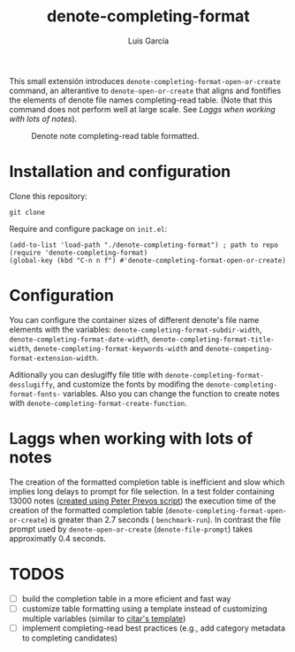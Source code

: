 #+title: denote-completing-format
#+author: Luis García

This small extensión introduces =denote-completing-format-open-or-create= command, an alterantive to =denote-open-or-create= that aligns and fontifies the elements of denote file names completing-read table. (Note that this command does not perform well at large scale. See [[Laggs when working with lots of notes]]). 

#+attr_org: :width 750
#+caption: Denote note completing-read table formatted.
[[./denote-completing-format-img.png]]

* Installation and configuration

Clone this repository:

#+begin_src shell
  git clone 
#+end_src

Require and configure package on =init.el=:

#+begin_src elisp
  (add-to-list 'load-path "./denote-completing-format") ; path to repo
  (require 'denote-completing-format)
  (global-key (kbd "C-n n f") #'denote-completing-format-open-or-create)
#+end_src

* Configuration

You can configure the container sizes of different denote's file name elements with the variables: =denote-completing-format-subdir-width=, =denote-completing-format-date-width=, =denote-completing-format-title-width=, =denote-completing-format-keywords-width= and =denote-competing-format-extension-width=.

Aditionally you can deslugiffy file title with =denote-completing-format-desslugiffy=, and customize the fonts by modifing the =denote-completing-format-fonts-= variables. Also you can change the function to create notes with =denote-completing-format-create-function=.

* Laggs when working with lots of notes

The creation of the formatted completion table is inefficient and slow which implies long delays to prompt for file selection. In a test folder containing 13000 notes ([[https://lucidmanager.org/productivity/testing-denote-package/][created using Peter Prevos script]]) the execution time of the creation of the formatted completion table (=denote-completing-format-open-or-create=) is greater than 2.7 seconds ( =benchmark-run=). In contrast the file prompt used by =denote-open-or-create= (=denote-file-prompt=) takes approximatly 0.4 seconds.

* TODOS

+ [ ] build the completion table in a more eficient and fast way
+ [ ] customize table formatting using a template instead of customizing multiple variables (similar to [[https://github.com/emacs-citar/citar#templates][citar's template]])
+ [ ] implement completing-read best practices (e.g., add category metadata to completing candidates)

